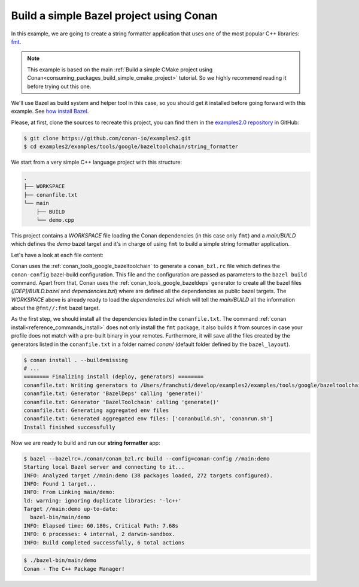 .. _examples_tools_bazel_toolchain_build_simple_bazel_project:

Build a simple Bazel project using Conan
========================================

In this example, we are going to create a string formatter application
that uses one of the most popular C++ libraries: `fmt <https://fmt.dev/latest/index.html/>`_.

.. note::

    This example is based on the main :ref:`Build a simple CMake project using Conan<consuming_packages_build_simple_cmake_project>`
    tutorial. So we highly recommend reading it before trying out this one.


We'll use Bazel as build system and helper tool in this case, so you should get it installed
before going forward with this example. See `how install Bazel <https://bazel.build/install>`_.

Please, at first, clone the sources to recreate this project, you can find them in the
`examples2.0 repository <https://github.com/conan-io/examples2>`_ in GitHub:

.. code-block:: bash

    $ git clone https://github.com/conan-io/examples2.git
    $ cd examples2/examples/tools/google/bazeltoolchain/string_formatter


We start from a very simple C++ language project with this structure:

.. code-block:: text

    .
    ├── WORKSPACE
    ├── conanfile.txt
    └── main
        ├── BUILD
        └── demo.cpp

This project contains a *WORKSPACE* file loading the Conan dependencies (in this case only ``fmt``)
and a *main/BUILD* which defines the *demo* bazel target and it's in charge of using ``fmt`` to build a
simple string formatter application.

Let's have a look at each file content:

.. code-block:: cpp
    :caption: **main/demo.cpp**

    #include <cstdlib>
    #include <fmt/core.h>

    int main() {
        fmt::print("{} - The C++ Package Manager!\n", "Conan");
        return EXIT_SUCCESS;
    }

.. code-block:: python
    :caption: **WORKSPACE**

    load("@//conan:dependencies.bzl", "load_conan_dependencies")
    load_conan_dependencies()


.. code-block:: python
    :caption: **main/BUILD**

    load("@rules_cc//cc:defs.bzl", "cc_binary")

    cc_binary(
        name = "demo",
        srcs = ["demo.cpp"],
        deps = [
            "@fmt//:fmt"
        ],
    )


.. code-block:: ini
    :caption: **conanfile.txt**

    [requires]
    fmt/10.1.1

    [generators]
    BazelDeps
    BazelToolchain

    [layout]
    bazel_layout


Conan uses the :ref:`conan_tools_google_bazeltoolchain` to generate a ``conan_bzl.rc`` file which defines the
``conan-config`` bazel-build configuration. This file and the configuration are passed as parameters to the
``bazel build`` command. Apart from that, Conan uses the :ref:`conan_tools_google_bazeldeps` generator
to create all the bazel files (*[DEP]/BUILD.bazel* and *dependencies.bzl*) where are defined all the dependencies
as public bazel targets. The *WORKSPACE* above is already ready to load the *dependencies.bzl* which will tell the
*main/BUILD* all the information about the ``@fmt//:fmt`` bazel target.

As the first step, we should install all the dependencies listed in the ``conanfile.txt``.
The command :ref:`conan install<reference_commands_install>` does not only install the ``fmt`` package,
it also builds it from sources in case your profile does not match with a pre-built binary in your remotes.
Furthermore, it will save all the files created by the generators listed in the ``conanfile.txt``
in a folder named *conan/* (default folder defined by the ``bazel_layout``).

.. code-block:: bash

    $ conan install . --build=missing
    # ...
    ======== Finalizing install (deploy, generators) ========
    conanfile.txt: Writing generators to /Users/franchuti/develop/examples2/examples/tools/google/bazeltoolchain/string_formatter/conan
    conanfile.txt: Generator 'BazelDeps' calling 'generate()'
    conanfile.txt: Generator 'BazelToolchain' calling 'generate()'
    conanfile.txt: Generating aggregated env files
    conanfile.txt: Generated aggregated env files: ['conanbuild.sh', 'conanrun.sh']
    Install finished successfully

Now we are ready to build and run our **string formatter** app:

.. code-block:: bash

    $ bazel --bazelrc=./conan/conan_bzl.rc build --config=conan-config //main:demo
    Starting local Bazel server and connecting to it...
    INFO: Analyzed target //main:demo (38 packages loaded, 272 targets configured).
    INFO: Found 1 target...
    INFO: From Linking main/demo:
    ld: warning: ignoring duplicate libraries: '-lc++'
    Target //main:demo up-to-date:
      bazel-bin/main/demo
    INFO: Elapsed time: 60.180s, Critical Path: 7.68s
    INFO: 6 processes: 4 internal, 2 darwin-sandbox.
    INFO: Build completed successfully, 6 total actions


.. code-block:: bash

    $ ./bazel-bin/main/demo
    Conan - The C++ Package Manager!

